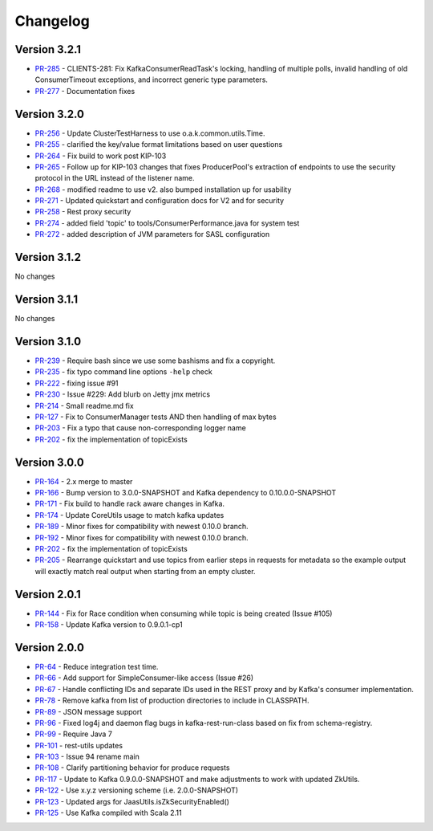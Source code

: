 .. _kafkarest_changelog:

Changelog
=========

Version 3.2.1
-------------

* `PR-285 <https://github.com/confluentinc/kafka-rest/pull/285>`_ - CLIENTS-281: Fix KafkaConsumerReadTask's locking, handling of multiple polls, invalid handling of old ConsumerTimeout exceptions, and incorrect generic type parameters.
* `PR-277 <https://github.com/confluentinc/kafka-rest/pull/277>`_ - Documentation fixes

Version 3.2.0
-------------

* `PR-256 <https://github.com/confluentinc/kafka-rest/pull/256>`_ - Update ClusterTestHarness to use o.a.k.common.utils.Time.
* `PR-255 <https://github.com/confluentinc/kafka-rest/pull/255>`_ - clarified the key/value format limitations based on user questions
* `PR-264 <https://github.com/confluentinc/kafka-rest/pull/264>`_ - Fix build to work post KIP-103
* `PR-265 <https://github.com/confluentinc/kafka-rest/pull/265>`_ - Follow up for KIP-103 changes that fixes ProducerPool's extraction of endpoints to use the security protocol in the URL instead of the listener name.
* `PR-268 <https://github.com/confluentinc/kafka-rest/pull/268>`_ - modified readme to use v2. also bumped installation up for usability
* `PR-271 <https://github.com/confluentinc/kafka-rest/pull/271>`_ - Updated quickstart and configuration docs for V2 and for security
* `PR-258 <https://github.com/confluentinc/kafka-rest/pull/258>`_ - Rest proxy security
* `PR-274 <https://github.com/confluentinc/kafka-rest/pull/274>`_ - added field 'topic' to tools/ConsumerPerformance.java for system test
* `PR-272 <https://github.com/confluentinc/kafka-rest/pull/272>`_ - added description of JVM parameters for SASL configuration

Version 3.1.2
-------------
No changes

Version 3.1.1
-------------
No changes

Version 3.1.0
-------------

* `PR-239 <https://github.com/confluentinc/kafka-rest/pull/239>`_ - Require bash since we use some bashisms and fix a copyright.
* `PR-235 <https://github.com/confluentinc/kafka-rest/pull/235>`_ - fix typo command line options ``-help`` check
* `PR-222 <https://github.com/confluentinc/kafka-rest/pull/222>`_ - fixing issue #91
* `PR-230 <https://github.com/confluentinc/kafka-rest/pull/230>`_ - Issue #229: Add blurb on Jetty jmx metrics
* `PR-214 <https://github.com/confluentinc/kafka-rest/pull/214>`_ - Small readme.md fix
* `PR-127 <https://github.com/confluentinc/kafka-rest/pull/127>`_ - Fix to ConsumerManager tests AND then handling of max bytes
* `PR-203 <https://github.com/confluentinc/kafka-rest/pull/203>`_ - Fix a typo that cause non-corresponding logger name
* `PR-202 <https://github.com/confluentinc/kafka-rest/pull/202>`_ - fix the implementation of topicExists

Version 3.0.0
-------------

* `PR-164 <https://github.com/confluentinc/kafka-rest/pull/164>`_ - 2.x merge to master
* `PR-166 <https://github.com/confluentinc/kafka-rest/pull/166>`_ - Bump version to 3.0.0-SNAPSHOT and Kafka dependency to 0.10.0.0-SNAPSHOT
* `PR-171 <https://github.com/confluentinc/kafka-rest/pull/171>`_ - Fix build to handle rack aware changes in Kafka.
* `PR-174 <https://github.com/confluentinc/kafka-rest/pull/174>`_ - Update CoreUtils usage to match kafka updates
* `PR-189 <https://github.com/confluentinc/kafka-rest/pull/189>`_ - Minor fixes for compatibility with newest 0.10.0 branch.
* `PR-192 <https://github.com/confluentinc/kafka-rest/pull/192>`_ - Minor fixes for compatibility with newest 0.10.0 branch.
* `PR-202 <https://github.com/confluentinc/kafka-rest/pull/202>`_ - fix the implementation of topicExists
* `PR-205 <https://github.com/confluentinc/kafka-rest/pull/205>`_ - Rearrange quickstart and use topics from earlier steps in requests for metadata so the example output will exactly match real output when starting from an empty cluster.

Version 2.0.1
-------------

* `PR-144 <https://github.com/confluentinc/kafka-rest/pull/144>`_ - Fix for Race condition when consuming while topic is being created (Issue #105)
* `PR-158 <https://github.com/confluentinc/kafka-rest/pull/158>`_ - Update Kafka version to 0.9.0.1-cp1

Version 2.0.0
-------------

* `PR-64 <https://github.com/confluentinc/kafka-rest/pull/64>`_ - Reduce integration test time.
* `PR-66 <https://github.com/confluentinc/kafka-rest/pull/66>`_ - Add support for SimpleConsumer-like access (Issue #26)
* `PR-67 <https://github.com/confluentinc/kafka-rest/pull/67>`_ - Handle conflicting IDs and separate IDs used in the REST proxy and by Kafka's consumer implementation.
* `PR-78 <https://github.com/confluentinc/kafka-rest/pull/78>`_ - Remove kafka from list of production directories to include in CLASSPATH.
* `PR-89 <https://github.com/confluentinc/kafka-rest/pull/89>`_ - JSON message support
* `PR-96 <https://github.com/confluentinc/kafka-rest/pull/96>`_ - Fixed log4j and daemon flag bugs in kafka-rest-run-class based on fix from schema-registry.
* `PR-99 <https://github.com/confluentinc/kafka-rest/pull/99>`_ - Require Java 7
* `PR-101 <https://github.com/confluentinc/kafka-rest/pull/101>`_ - rest-utils updates
* `PR-103 <https://github.com/confluentinc/kafka-rest/pull/103>`_ - Issue 94 rename main
* `PR-108 <https://github.com/confluentinc/kafka-rest/pull/108>`_ - Clarify partitioning behavior for produce requests
* `PR-117 <https://github.com/confluentinc/kafka-rest/pull/117>`_ - Update to Kafka 0.9.0.0-SNAPSHOT and make adjustments to work with updated ZkUtils.
* `PR-122 <https://github.com/confluentinc/kafka-rest/pull/122>`_ - Use x.y.z versioning scheme (i.e. 2.0.0-SNAPSHOT)
* `PR-123 <https://github.com/confluentinc/kafka-rest/pull/123>`_ - Updated args for JaasUtils.isZkSecurityEnabled()
* `PR-125 <https://github.com/confluentinc/kafka-rest/pull/125>`_ - Use Kafka compiled with Scala 2.11
